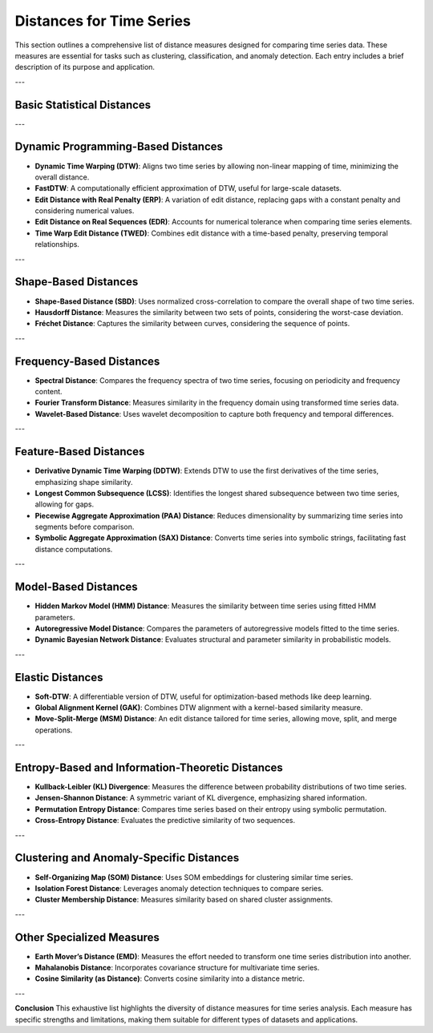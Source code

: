 Distances for Time Series
==========================

This section outlines a comprehensive list of distance measures designed for comparing time series data. These measures are essential for tasks such as clustering, classification, and anomaly detection. Each entry includes a brief description of its purpose and application.

---

Basic Statistical Distances
---------------------------
.. enumerate::

 **Euclidean Distance**:
  Measures the straight-line distance between two time series of equal length. Assumes synchronized time points.

 **Manhattan Distance**:
  Computes the sum of absolute differences between corresponding points in two time series.

 **Chebyshev Distance**:
  Finds the maximum absolute difference between two time series values.

 **Correlation Distance**:
  Converts the correlation coefficient into a distance measure. Useful for determining the similarity in trends.

---

Dynamic Programming-Based Distances
-----------------------------------
- **Dynamic Time Warping (DTW)**:
  Aligns two time series by allowing non-linear mapping of time, minimizing the overall distance.

- **FastDTW**:
  A computationally efficient approximation of DTW, useful for large-scale datasets.

- **Edit Distance with Real Penalty (ERP)**:
  A variation of edit distance, replacing gaps with a constant penalty and considering numerical values.

- **Edit Distance on Real Sequences (EDR)**:
  Accounts for numerical tolerance when comparing time series elements.

- **Time Warp Edit Distance (TWED)**:
  Combines edit distance with a time-based penalty, preserving temporal relationships.

---

Shape-Based Distances
---------------------
- **Shape-Based Distance (SBD)**:
  Uses normalized cross-correlation to compare the overall shape of two time series.

- **Hausdorff Distance**:
  Measures the similarity between two sets of points, considering the worst-case deviation.

- **Fréchet Distance**:
  Captures the similarity between curves, considering the sequence of points.

---

Frequency-Based Distances
-------------------------
- **Spectral Distance**:
  Compares the frequency spectra of two time series, focusing on periodicity and frequency content.

- **Fourier Transform Distance**:
  Measures similarity in the frequency domain using transformed time series data.

- **Wavelet-Based Distance**:
  Uses wavelet decomposition to capture both frequency and temporal differences.

---

Feature-Based Distances
------------------------
- **Derivative Dynamic Time Warping (DDTW)**:
  Extends DTW to use the first derivatives of the time series, emphasizing shape similarity.

- **Longest Common Subsequence (LCSS)**:
  Identifies the longest shared subsequence between two time series, allowing for gaps.

- **Piecewise Aggregate Approximation (PAA) Distance**:
  Reduces dimensionality by summarizing time series into segments before comparison.

- **Symbolic Aggregate Approximation (SAX) Distance**:
  Converts time series into symbolic strings, facilitating fast distance computations.

---

Model-Based Distances
----------------------
- **Hidden Markov Model (HMM) Distance**:
  Measures the similarity between time series using fitted HMM parameters.

- **Autoregressive Model Distance**:
  Compares the parameters of autoregressive models fitted to the time series.

- **Dynamic Bayesian Network Distance**:
  Evaluates structural and parameter similarity in probabilistic models.

---

Elastic Distances
-----------------
- **Soft-DTW**:
  A differentiable version of DTW, useful for optimization-based methods like deep learning.

- **Global Alignment Kernel (GAK)**:
  Combines DTW alignment with a kernel-based similarity measure.

- **Move-Split-Merge (MSM) Distance**:
  An edit distance tailored for time series, allowing move, split, and merge operations.

---

Entropy-Based and Information-Theoretic Distances
--------------------------------------------------
- **Kullback-Leibler (KL) Divergence**:
  Measures the difference between probability distributions of two time series.

- **Jensen-Shannon Distance**:
  A symmetric variant of KL divergence, emphasizing shared information.

- **Permutation Entropy Distance**:
  Compares time series based on their entropy using symbolic permutation.

- **Cross-Entropy Distance**:
  Evaluates the predictive similarity of two sequences.

---

Clustering and Anomaly-Specific Distances
-----------------------------------------
- **Self-Organizing Map (SOM) Distance**:
  Uses SOM embeddings for clustering similar time series.

- **Isolation Forest Distance**:
  Leverages anomaly detection techniques to compare series.

- **Cluster Membership Distance**:
  Measures similarity based on shared cluster assignments.

---

Other Specialized Measures
--------------------------
- **Earth Mover’s Distance (EMD)**:
  Measures the effort needed to transform one time series distribution into another.

- **Mahalanobis Distance**:
  Incorporates covariance structure for multivariate time series.

- **Cosine Similarity (as Distance)**:
  Converts cosine similarity into a distance metric.

---

**Conclusion**
This exhaustive list highlights the diversity of distance measures for time series analysis. Each measure has specific strengths and limitations, making them suitable for different types of datasets and applications.
